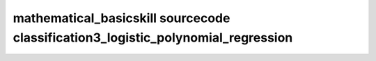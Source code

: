 mathematical_basicskill sourcecode classification3_logistic_polynomial_regression
===============================================================================================

.. raw:: html
   :file: html/classification3_logistic_polynomial_regression.html


